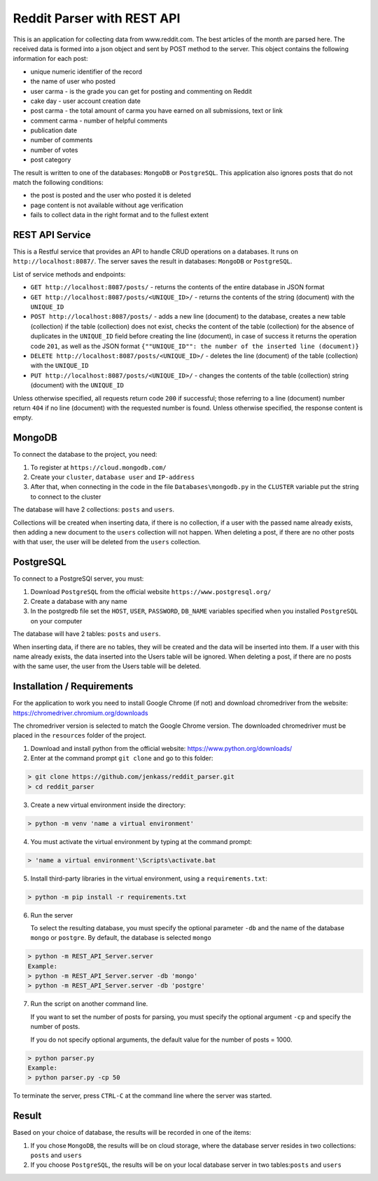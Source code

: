Reddit Parser with REST API
==========

This is an application for collecting data from www.reddit.com. The best articles of the month are parsed
here. The received data is formed into a json object and sent by POST method to the server. This object contains
the following information for each post:

* unique numeric identifier of the record
* the name of user who posted
* user carma - is the grade you can get for posting and commenting on Reddit
* cake day - user account creation date
* post carma - the total amount of carma you have earned on all submissions, text or link
* comment carma - number of helpful comments
* publication date
* number of comments
* number of votes
* post category

The result is written to one of the databases: ``MongoDB`` or ``PostgreSQL``. This application also ignores posts
that do not match the following conditions:

* the post is posted and the user who posted it is deleted
* page content is not available without age verification
* fails to collect data in the right format and to the fullest extent

REST API Service
---------------------------
This is a Restful service that provides an API to handle CRUD operations on a databases.
It runs on ``http://localhost:8087/``. The server saves the result in databases: ``MongoDB`` or ``PostgreSQL``.

List of service methods and endpoints:

* ``GET http://localhost:8087/posts/`` - returns the contents of the entire database in JSON format

* ``GET http://localhost:8087/posts/<UNIQUE_ID>/`` - returns the contents of the string (document) with the ``UNIQUE_ID``

* ``POST http://localhost:8087/posts/`` - adds a new line (document) to the database, creates a new table (collection) if the table (collection) does not exist, checks the content of the table (collection) for the absence of duplicates in the ``UNIQUE_ID`` field before creating the line (document), in case of success it returns the operation code ``201``, as well as the JSON format ``{""UNIQUE_ID"": the number of the inserted line (document)}``

* ``DELETE http://localhost:8087/posts/<UNIQUE_ID>/`` - deletes the line (document) of the table (collection) with the ``UNIQUE_ID``

* ``PUT http://localhost:8087/posts/<UNIQUE_ID>/`` - changes the contents of the table (collection) string (document) with the ``UNIQUE_ID``

Unless otherwise specified, all requests return code ``200`` if successful; those referring to a line (document) number return ``404``
if no line (document) with the requested number is found. Unless otherwise specified, the response content is empty.

MongoDB
---------------------------
To connect the database to the project, you need:

1) To register at ``https://cloud.mongodb.com/``
2) Create your ``cluster``, ``database user`` and ``IP-address``
3) After that, when connecting in the code in the file ``Databases\mongodb.py`` in the ``CLUSTER`` variable put the string to connect to the cluster

The database will have 2 collections: ``posts`` and ``users``.

Collections will be created when inserting data, if there is no collection, if a user with the passed name already exists, then adding a new document to the ``users`` collection will not happen.
When deleting a post, if there are no other posts with that user, the user will be deleted from the ``users`` collection.


PostgreSQL
---------------------------
To connect to a PostgreSQl server, you must:

1) Download ``PostgreSQL`` from the official website ``https://www.postgresql.org/``
2) Create a database with any name
3) In the postgredb file set the ``HOST``, ``USER``, ``PASSWORD``, ``DB_NAME`` variables specified when you installed ``PostgreSQL`` on your computer

The database will have 2 tables: ``posts`` and ``users``.

When inserting data, if there are no tables, they will be created and the data will be inserted into them. If a user with this name already exists, the data inserted into the Users table will be ignored.
When deleting a post, if there are no posts with the same user, the user from the Users table will be deleted.


Installation / Requirements
---------------------------
For the application to work you need to install Google Chrome (if not) and download chromedriver from the website: https://chromedriver.chromium.org/downloads

The chromedriver version is selected to match the Google Chrome version. The downloaded chromedriver must be placed in the ``resources`` folder of the project.

1) Download and install python from the official website: https://www.python.org/downloads/

2) Enter at the command prompt ``git clone`` and go to this folder:

.. code-block:: shell

    > git clone https://github.com/jenkass/reddit_parser.git
    > cd reddit_parser

3) Create a new virtual environment inside the directory:

.. code-block:: shell

    > python -m venv 'name a virtual environment'

4) You must activate the virtual environment by typing at the command prompt:

.. code-block:: shell

    > 'name a virtual environment'\Scripts\activate.bat

5) Install third-party libraries in the virtual environment, using a ``requirements.txt``:

.. code-block:: shell

    > python -m pip install -r requirements.txt

6) Run the server

   To select the resulting database, you must specify the optional parameter ``-db`` and the name of the database ``mongo`` or ``postgre``.
   By default, the database is selected ``mongo``

.. code-block:: shell

    > python -m REST_API_Server.server
    Example:
    > python -m REST_API_Server.server -db 'mongo'
    > python -m REST_API_Server.server -db 'postgre'

7) Run the script on another command line.

   If you want to set the number of posts for parsing,
   you must specify the optional argument ``-cp`` and specify the number of posts.

   If you do not specify optional arguments, the default value for the number of posts = 1000.

.. code-block:: shell

    > python parser.py
    Example:
    > python parser.py -cp 50

To terminate the server, press ``CTRL-C`` at the command line where the server was started.

Result
---------------------------
Based on your choice of database, the results will be recorded in one of the items:

1) If you chose ``MongoDB``, the results will be on cloud storage, where the database server resides in two collections: ``posts`` and ``users``
2) If you choose ``PostgreSQL``, the results will be on your local database server in two tables:``posts`` and ``users``

